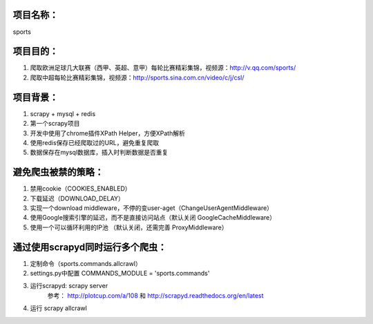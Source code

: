 项目名称：
============================
sports


项目目的：
============================
1. 爬取欧洲足球几大联赛（西甲、英超、意甲）每轮比赛精彩集锦，视频源：http://v.qq.com/sports/
2. 爬取中超每轮比赛精彩集锦，视频源：http://sports.sina.com.cn/video/c/j/csl/


项目背景：
============================
1. scrapy + mysql + redis
2. 第一个scrapy项目
3. 开发中使用了chrome插件XPath Helper，方便XPath解析
4. 使用redis保存已经爬取过的URL，避免重复爬取
5. 数据保存在mysql数据库，插入时判断数据是否重复


避免爬虫被禁的策略：
============================
1. 禁用cookie（COOKIES_ENABLED）
2. 下载延迟（DOWNLOAD_DELAY）
3. 实现一个download middleware，不停的变user-aget（ChangeUserAgentMiddleware）
4. 使用Google搜索引擎的延迟，而不是直接访问站点（默认关闭 GoogleCacheMiddleware）
5. 使用一个可以循环利用的IP池 （默认关闭，还需完善	ProxyMiddleware）


通过使用scrapyd同时运行多个爬虫：
============================
1. 定制命令（sports.commands.allcrawl）
2. settings.py中配置 COMMANDS_MODULE = 'sports.commands'
3. 运行scrapyd: scrapy server 
	参考：	http://plotcup.com/a/108 和 http://scrapyd.readthedocs.org/en/latest
4. 运行 scrapy allcrawl 